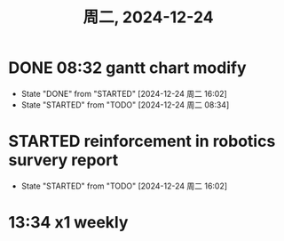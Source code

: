 #+TITLE: 周二, 2024-12-24
* DONE 08:32 gantt chart modify
- State "DONE"       from "STARTED"    [2024-12-24 周二 16:02]
- State "STARTED"    from "TODO"       [2024-12-24 周二 08:34]
:LOGBOOK:
CLOCK: [2024-12-24 周二 08:34]--[2024-12-24 周二 09:15] =>  0:41
:END:
* STARTED reinforcement in robotics survery report
- State "STARTED"    from "TODO"       [2024-12-24 周二 16:02]
* 13:34 x1 weekly
